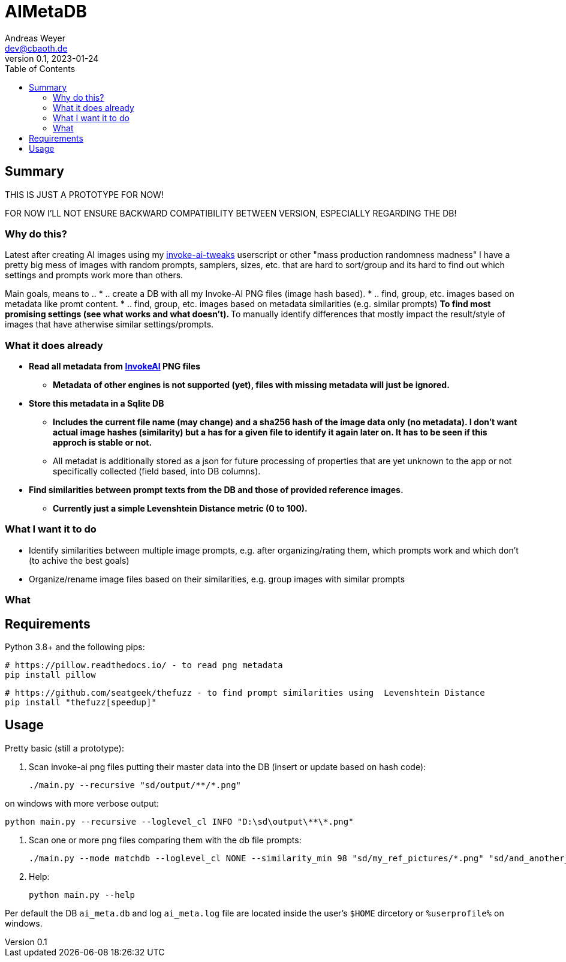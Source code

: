 = AIMetaDB
Andreas Weyer <dev@cbaoth.de>
v0.1, 2023-01-24
:toc:
:toc-placement: auto
//:sectnums:
//:sectnumlevels: 3
:source-highlighter: prettify
//:source-highlighter: highlight.js

== Summary
THIS IS JUST A PROTOTYPE FOR NOW!

FOR NOW I'LL NOT ENSURE BACKWARD COMPATIBILITY BETWEEN VERSION, ESPECIALLY REGARDING THE DB!

=== Why do this?
Latest after creating AI images using my https://github.com/cbaoth/userscripts#invoke-ai-tweaks[invoke-ai-tweaks] userscript or other "mass production randomness madness" I have a pretty big mess of images with random prompts, samplers, sizes, etc. that are hard to sort/group and its hard to find out which settings and prompts work more than others.

Main goals, means to ..
* .. create a DB with all my Invoke-AI PNG files (image hash based).
* .. find, group, etc. images based on metadata like promt content.
* .. find, group, etc. images based on metadata similarities (e.g. similar prompts)
** To find most promising settings (see what works and what doesn't).
** To manually identify differences that mostly impact the result/style of images that have atherwise similar settings/prompts.

=== What it does already
* **Read all metadata from https://github.com/invoke-ai/InvokeAI[InvokeAI] PNG files**
** *Metadata of other engines is not supported (yet), files with missing metadata will just be ignored.*
* **Store this metadata in a Sqlite DB**
** *Includes the current file name (may change) and a sha256 hash of the image data only (no metadata). I don't want actual image hashes (similarity) but a has for a given file to identify it again later on. It has to be seen if this approch is stable or not.*
** All metadat is additionally stored as a json for future processing of properties that are yet unknown to the app or not specifically collected (field based, into DB columns).
* **Find similarities between prompt texts from the DB and those of provided reference images.**
** *Currently just a simple Levenshtein Distance metric (0 to 100).*

=== What I want it to do
* Identify similarities between multiple image prompts, e.g. after organizing/rating them, which prompts work and which don't (to achive the best goals)
* Organize/rename image files based on their similarities, e.g. group images with similar prompts

=== What

== Requirements

Python 3.8+ and the following pips:

 # https://pillow.readthedocs.io/ - to read png metadata
 pip install pillow

 # https://github.com/seatgeek/thefuzz - to find prompt similarities using  Levenshtein Distance
 pip install "thefuzz[speedup]"

== Usage

Pretty basic (still a prototype):

1. Scan invoke-ai png files putting their master data into the DB (insert or update based on hash code):

 ./main.py --recursive "sd/output/**/*.png"

on windows with more verbose output:

 python main.py --recursive --loglevel_cl INFO "D:\sd\output\**\*.png"

2. Scan one or more png files comparing them with the db file prompts:

 ./main.py --mode matchdb --loglevel_cl NONE --similarity_min 98 "sd/my_ref_pictures/*.png" "sd/and_another_one.png"

3. Help:

 python main.py --help

Per default the DB `ai_meta.db` and log `ai_meta.log` file are located inside the user's `$HOME` dircetory or `%userprofile%` on windows.
